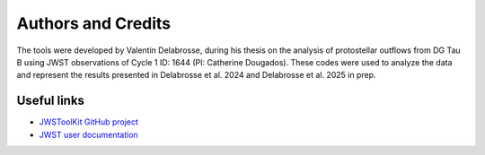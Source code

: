 Authors and Credits
===================

The tools were developed by Valentin Delabrosse, during his thesis on the analysis of protostellar outflows from DG Tau B using JWST observations of Cycle 1 ID: 1644 (PI: Catherine Dougados). 
These codes were used to analyze the data and represent the results presented in Delabrosse et al. 2024 and Delabrosse et al. 2025 in prep. 

Useful links
-------------

- `JWSToolKit GitHub project <https://github.com/delabrov/JWSToolKit>`_
- `JWST user documentation <https://jwst-docs.stsci.edu/#gsc.tab=0>`_
